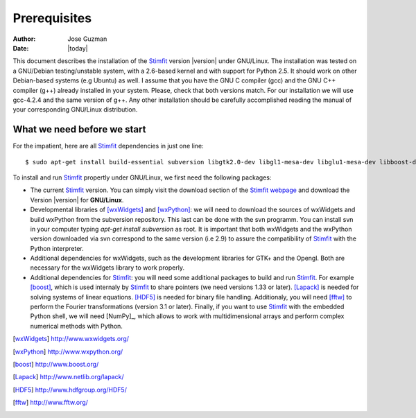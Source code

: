*************
Prerequisites
*************

:Author: Jose Guzman
:Date:    |today|

This document describes the installation of the `Stimfit <http://www.stimfit.org>`_ version |version| under GNU/Linux. The installation was tested on a GNU/Debian testing/unstable system, with a 2.6-based kernel and with support for Python 2.5. It should work on other Debian-based systems (e.g Ubuntu) as well. I assume that you have the GNU C compiler (gcc) and the GNU C++ compiler (g++) already installed in your system. Please, check that both versions match. For our installation we will use gcc-4.2.4 and the same version of g++. Any other installation should be carefully accomplished reading the manual of your corresponding GNU/Linux distribution.

============================
What we need before we start
============================

For the impatient, here are all `Stimfit <http://www.stimfit.org>`_ dependencies in just one line:

::

    $ sudo apt-get install build-essential subversion libgtk2.0-dev libgl1-mesa-dev libglu1-mesa-dev libboost-dev liblapack-dev libfftw3-3 libfftw3-dev python-numpy libhdf5-serial-dev python-dev

To install and run `Stimfit <http://www.stimfit.org>`_ propertly under GNU/Linux, we first need the following packages:

* The current `Stimfit <http://www.stimfit.org>`_ version. You can simply visit the download section of the `Stimfit webpage <http://www.stimfit.org/>`_ and download the Version |version| for **GNU/Linux**.
* Developmental libraries of [wxWidgets]_ and [wxPython]_: we will need to download the sources of wxWidgets and build wxPython from the subversion repository. This last can be done with the svn programm. You can install svn in your computer typing *apt-get install subversion* as root. It is important that both wxWidgets and the wxPython version downloaded via svn correspond to the same version (i.e 2.9) to assure the compatibility of `Stimfit <http://www.stimfit.org>`_ with the Python interpreter.
* Additional dependencies for wxWidgets, such as the development libraries for GTK+ and the Opengl. Both are necessary for the wxWidgets library to work properly.
* Additional dependencies for `Stimfit <http://www.stimfit.org>`_: you will need some additional packages to build and run `Stimfit <http://www.stimfit.org>`_. For example [boost]_, which is used internaly by `Stimfit <http://www.stimfig.org>`_ to share pointers (we need versions 1.33 or later). [Lapack]_ is needed for solving systems of linear equations. [HDF5]_ is needed for binary file handling. Additionaly, you will need [fftw]_ to perform the Fourier transformations (version 3.1 or later). Finally, if you want to use `Stimfit <http://www.stimfit.org>`_ with the embedded Python shell, we will need [NumPy]_, which allows to work with multidimensional arrays and perform complex numerical methods with Python.


.. [wxWidgets] http://www.wxwidgets.org/
.. [wxPython] http://www.wxpython.org/
.. [boost] http://www.boost.org/
.. [Lapack] http://www.netlib.org/lapack/
.. [HDF5] http://www.hdfgroup.org/HDF5/
.. [fftw] http://www.fftw.org/



